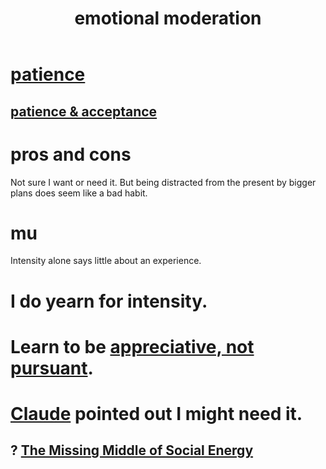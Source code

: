 :PROPERTIES:
:ID:       39eb81c5-a014-4f7e-9f66-317e501b1f6e
:END:
#+title: emotional moderation
* [[id:262826ac-648b-40a6-b0b5-0644ef17a3a8][patience]]
** [[id:4cb926ff-a1ff-4f80-8f9b-333fa519d672][patience & acceptance]]
* pros and cons
  Not sure I want or need it.
  But being distracted from the present by bigger plans
  does seem like a bad habit.
* mu
  Intensity alone says little about an experience.
* I do yearn for intensity.
* Learn to be [[id:65135c08-8490-4046-bf07-c3eaf15c76e4][appreciative, not pursuant]].
* [[id:627da2c2-2f34-46ac-a6d3-9c625c4ff31d][Claude]] pointed out I might need it.
** ? [[id:56e40bd7-de55-4cf9-8c6c-78d0a45665ab][The Missing Middle of Social Energy]]

